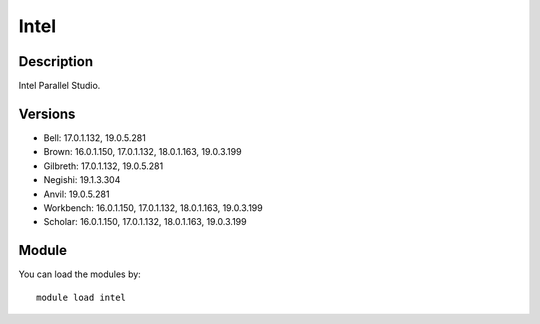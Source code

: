 .. _backbone-label:

Intel
==============================

Description
~~~~~~~~
Intel Parallel Studio.

Versions
~~~~~~~~
- Bell: 17.0.1.132, 19.0.5.281
- Brown: 16.0.1.150, 17.0.1.132, 18.0.1.163, 19.0.3.199
- Gilbreth: 17.0.1.132, 19.0.5.281
- Negishi: 19.1.3.304
- Anvil: 19.0.5.281
- Workbench: 16.0.1.150, 17.0.1.132, 18.0.1.163, 19.0.3.199
- Scholar: 16.0.1.150, 17.0.1.132, 18.0.1.163, 19.0.3.199

Module
~~~~~~~~
You can load the modules by::

    module load intel

